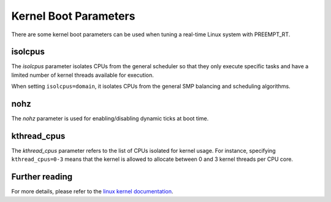 Kernel Boot Parameters
======================

There are some kernel boot parameters can be used when tuning a real-time Linux system with PREEMPT_RT.

isolcpus
--------

The `isolcpus` parameter isolates CPUs from the general scheduler so that they only execute specific tasks 
and have a limited number of kernel threads available for execution.

When setting ``isolcpus=domain``, it isolates CPUs from the general SMP balancing and scheduling algorithms.

nohz
----

The `nohz` parameter is used for enabling/disabling dynamic ticks at boot time.

kthread_cpus
------------
The `kthread_cpus` parameter refers to the list of CPUs isolated for kernel usage.
For instance, specifying ``kthread_cpus=0-3`` means that the kernel is allowed to allocate between 0 and 3 kernel threads per CPU core.

Further reading
---------------
For more details, please refer to the `linux kernel documentation`_.

.. LINKS

.. _linux kernel documentation: https://www.kernel.org/doc/html/latest/

